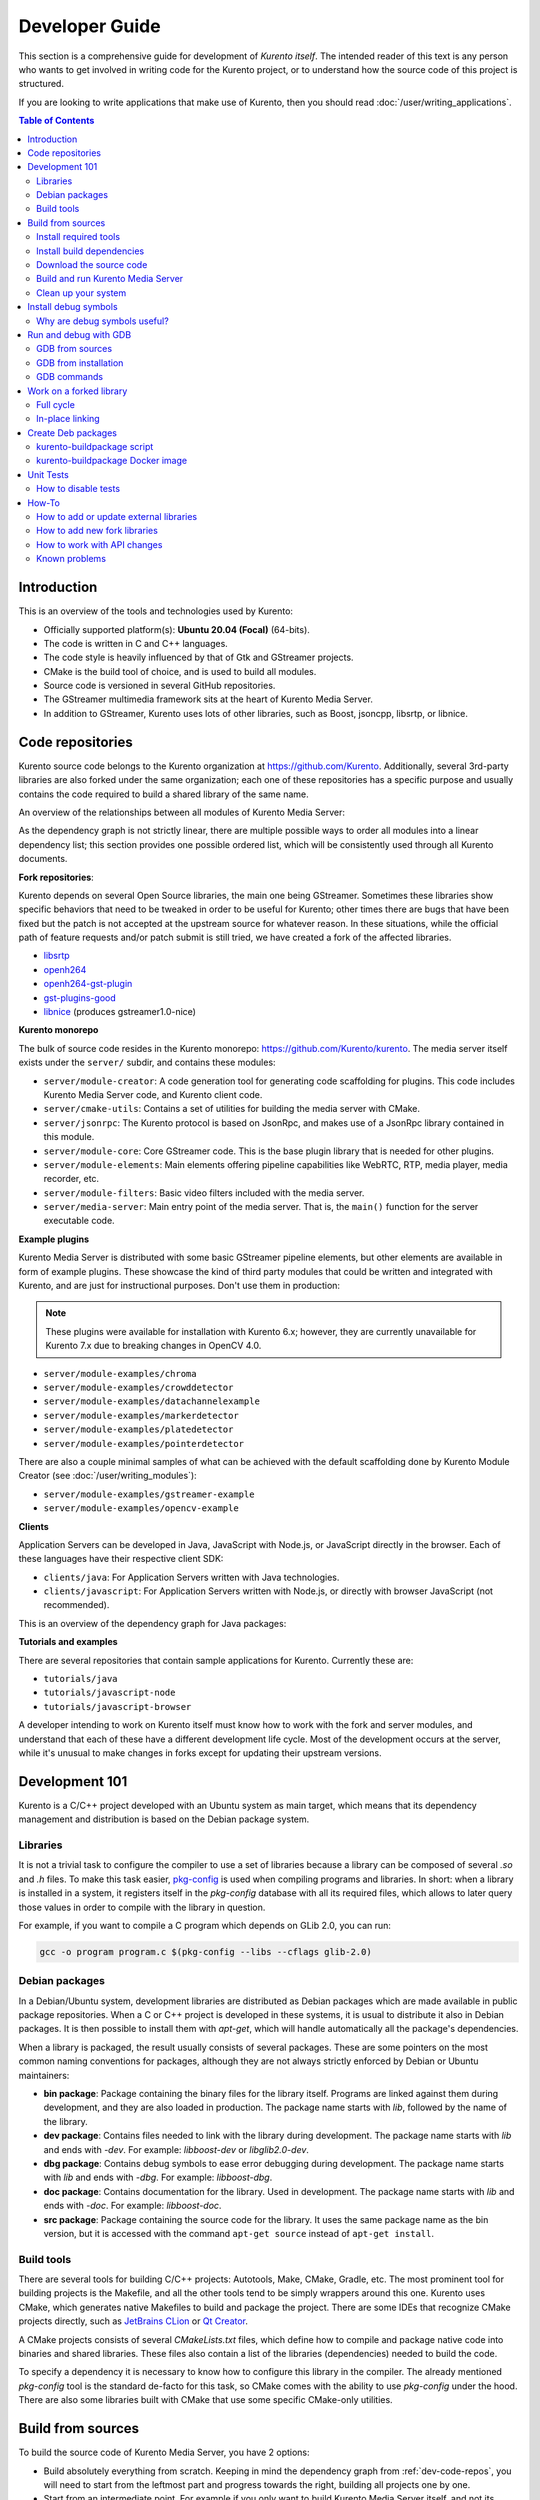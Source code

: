 ===============
Developer Guide
===============

This section is a comprehensive guide for development of *Kurento itself*. The intended reader of this text is any person who wants to get involved in writing code for the Kurento project, or to understand how the source code of this project is structured.

If you are looking to write applications that make use of Kurento, then you should read :doc:`/user/writing_applications`.

.. contents:: Table of Contents



Introduction
============

This is an overview of the tools and technologies used by Kurento:

- Officially supported platform(s): **Ubuntu 20.04 (Focal)** (64-bits).
- The code is written in C and C++ languages.
- The code style is heavily influenced by that of Gtk and GStreamer projects.
- CMake is the build tool of choice, and is used to build all modules.
- Source code is versioned in several GitHub repositories.
- The GStreamer multimedia framework sits at the heart of Kurento Media Server.
- In addition to GStreamer, Kurento uses lots of other libraries, such as Boost, jsoncpp, libsrtp, or libnice.



.. _dev-code-repos:

Code repositories
=================

Kurento source code belongs to the Kurento organization at https://github.com/Kurento. Additionally, several 3rd-party libraries are also forked under the same organization; each one of these repositories has a specific purpose and usually contains the code required to build a shared library of the same name.

An overview of the relationships between all modules of Kurento Media Server:

.. graphviz:: /images/graphs/dependencies-all.dot
   :align: center
   :caption: Media Server dependency graph

As the dependency graph is not strictly linear, there are multiple possible ways to order all modules into a linear dependency list; this section provides one possible ordered list, which will be consistently used through all Kurento documents.

**Fork repositories**:

Kurento depends on several Open Source libraries, the main one being GStreamer. Sometimes these libraries show specific behaviors that need to be tweaked in order to be useful for Kurento; other times there are bugs that have been fixed but the patch is not accepted at the upstream source for whatever reason. In these situations, while the official path of feature requests and/or patch submit is still tried, we have created a fork of the affected libraries.

- `libsrtp <https://github.com/Kurento/libsrtp>`__
- `openh264 <https://github.com/Kurento/openh264>`__
- `openh264-gst-plugin <https://github.com/Kurento/openh264-gst-plugin>`__
- `gst-plugins-good <https://github.com/Kurento/gst-plugins-good>`__
- `libnice <https://github.com/Kurento/libnice>`__ (produces gstreamer1.0-nice)

**Kurento monorepo**

The bulk of source code resides in the Kurento monorepo: https://github.com/Kurento/kurento. The media server itself exists under the ``server/`` subdir, and contains these modules:

- ``server/module-creator``: A code generation tool for generating code scaffolding for plugins. This code includes Kurento Media Server code, and Kurento client code.
- ``server/cmake-utils``: Contains a set of utilities for building the media server with CMake.
- ``server/jsonrpc``: The Kurento protocol is based on JsonRpc, and makes use of a JsonRpc library contained in this module.
- ``server/module-core``: Core GStreamer code. This is the base plugin library that is needed for other plugins.
- ``server/module-elements``: Main elements offering pipeline capabilities like WebRTC, RTP, media player, media recorder, etc.
- ``server/module-filters``: Basic video filters included with the media server.
- ``server/media-server``: Main entry point of the media server. That is, the ``main()`` function for the server executable code.

**Example plugins**

Kurento Media Server is distributed with some basic GStreamer pipeline elements, but other elements are available in form of example plugins. These showcase the kind of third party modules that could be written and integrated with Kurento, and are just for instructional purposes. Don't use them in production:

.. note::

   These plugins were available for installation with Kurento 6.x; however, they are currently unavailable for Kurento 7.x due to breaking changes in OpenCV 4.0.

- ``server/module-examples/chroma``
- ``server/module-examples/crowddetector``
- ``server/module-examples/datachannelexample``
- ``server/module-examples/markerdetector``
- ``server/module-examples/platedetector``
- ``server/module-examples/pointerdetector``

There are also a couple minimal samples of what can be achieved with the default scaffolding done by Kurento Module Creator (see :doc:`/user/writing_modules`):

- ``server/module-examples/gstreamer-example``
- ``server/module-examples/opencv-example``

**Clients**

Application Servers can be developed in Java, JavaScript with Node.js, or JavaScript directly in the browser. Each of these languages have their respective client SDK:

- ``clients/java``: For Application Servers written with Java technologies.
- ``clients/javascript``: For Application Servers written with Node.js, or directly with browser JavaScript (not recommended).

This is an overview of the dependency graph for Java packages:

.. graphviz:: /images/graphs/dependencies-java.dot
   :align: center
   :caption: Java dependency graph

**Tutorials and examples**

There are several repositories that contain sample applications for Kurento. Currently these are:

- ``tutorials/java``
- ``tutorials/javascript-node``
- ``tutorials/javascript-browser``

A developer intending to work on Kurento itself must know how to work with the fork and server modules, and understand that each of these have a different development life cycle. Most of the development occurs at the server, while it's unusual to make changes in forks except for updating their upstream versions.



Development 101
===============

Kurento is a C/C++ project developed with an Ubuntu system as main target, which means that its dependency management and distribution is based on the Debian package system.



Libraries
---------

It is not a trivial task to configure the compiler to use a set of libraries because a library can be composed of several *.so* and *.h* files. To make this task easier, `pkg-config <https://www.freedesktop.org/wiki/Software/pkg-config>`__ is used when compiling programs and libraries. In short: when a library is installed in a system, it registers itself in the *pkg-config* database with all its required files, which allows to later query those values in order to compile with the library in question.

For example, if you want to compile a C program which depends on GLib 2.0, you can run:

.. code-block:: shell

   gcc -o program program.c $(pkg-config --libs --cflags glib-2.0)


Debian packages
---------------

In a Debian/Ubuntu system, development libraries are distributed as Debian packages which are made available in public package repositories. When a C or C++ project is developed in these systems, it is usual to distribute it also in Debian packages. It is then possible to install them with *apt-get*, which will handle automatically all the package's dependencies.

When a library is packaged, the result usually consists of several packages. These are some pointers on the most common naming conventions for packages, although they are not always strictly enforced by Debian or Ubuntu maintainers:

- **bin package**: Package containing the binary files for the library itself. Programs are linked against them during development, and they are also loaded in production. The package name starts with *lib*, followed by the name of the library.
- **dev package**: Contains files needed to link with the library during development. The package name starts with *lib* and ends with *-dev*. For example: *libboost-dev* or *libglib2.0-dev*.
- **dbg package**: Contains debug symbols to ease error debugging during development. The package name starts with *lib* and ends with *-dbg*. For example: *libboost-dbg*.
- **doc package**: Contains documentation for the library. Used in development. The package name starts with *lib* and ends with *-doc*. For example: *libboost-doc*.
- **src package**: Package containing the source code for the library. It uses the same package name as the bin version, but it is accessed with the command ``apt-get source`` instead of ``apt-get install``.



Build tools
-----------

There are several tools for building C/C++ projects: Autotools, Make, CMake, Gradle, etc. The most prominent tool for building projects is the Makefile, and all the other tools tend to be simply wrappers around this one. Kurento uses CMake, which generates native Makefiles to build and package the project. There are some IDEs that recognize CMake projects directly, such as `JetBrains CLion <https://www.jetbrains.com/clion/>`__ or `Qt Creator <https://www.qt.io/ide/>`__.

A CMake projects consists of several *CMakeLists.txt* files, which define how to compile and package native code into binaries and shared libraries. These files also contain a list of the libraries (dependencies) needed to build the code.

To specify a dependency it is necessary to know how to configure this library in the compiler. The already mentioned *pkg-config* tool is the standard de-facto for this task, so CMake comes with the ability to use *pkg-config* under the hood. There are also some libraries built with CMake that use some specific CMake-only utilities.



.. _dev-sources:

Build from sources
==================

To build the source code of Kurento Media Server, you have 2 options:

* Build absolutely everything from scratch. Keeping in mind the dependency graph from :ref:`dev-code-repos`, you will need to start from the leftmost part and progress towards the right, building all projects one by one.

* Start from an intermediate point. For example if you only want to build Kurento Media Server itself, and not its dependencies, you can leverage the packages that are already built in the **Kurento packages repository** (see instructions for either the :ref:`Release repo <installation-local>` or :ref:`Development repo <installation-dev-local>`).

In all cases, the workflow is the same. Follow these steps to end up with an environment that is appropriate for hacking on the Kurento source code:

1. Install required tools.
2. Install build dependencies.
3. Download the source code.
4. Build and run Kurento Media Server.
5. Build and run Kurento tests.



Install required tools
----------------------

This command installs the basic set of tools that are needed for the next steps:

.. code-block:: shell

   sudo apt-get update ; sudo apt-get install --no-install-recommends \
       build-essential \
       ca-certificates \
       cmake \
       git \
       gnupg \
       pkg-config



Install build dependencies
--------------------------

**Option 1: Quick setup**

If you install the ``kurento-media-server-dev`` package, all build dependencies will get installed too. This is a quick and easy way to get all the dependencies, if you don't care about building them from scratch.

First add the Kurento repos to your system, by following either of :ref:`release install <installation-local>` or :ref:`development install <installation-dev-local>`. Then, run this command:

.. code-block:: shell

   sudo apt-get update ; sudo apt-get install --no-install-recommends \
       kurento-media-server-dev

If you *do care* about building everything from scratch, keep reading.

**Option 2: Build everything**

All repositories that form the Kurento Media Server codebase are prepared to be packaged with Debian packaging tools. For every one of the fork libraries and modules of Kurento, you should have a look at its ``debian/control`` file, and make sure the dependencies listed in ``Build-Depends`` are installed in your system. This can be automated with ``mk-build-deps`` (which is part of the ``devscripts`` package).

For example, to build the Kurento *core* module:

.. code-block:: shell

   sudo apt-get update ; sudo apt-get install --no-install-recommends \
       devscripts equivs

   cd server/module-core/

   # Get DISTRIB_* env vars.
   source /etc/upstream-release/lsb-release 2>/dev/null || source /etc/lsb-release

   sudo apt-get update ; sudo mk-build-deps --install --remove \
       --tool="apt-get -o Debug::pkgProblemResolver=yes --target-release 'a=$DISTRIB_CODENAME-backports' --no-install-recommends --no-remove" \
       ./debian/control



Download the source code
------------------------

Run:

.. code-block:: shell

   git clone https://github.com/Kurento/kurento.git

   cd kurento/

   git submodule update --init --recursive



Build and run Kurento Media Server
----------------------------------

Change into the ``server/`` directory, then run this command:

.. code-block:: shell

   export MAKEFLAGS="-j$(nproc)"

   bin/build-run.sh

By default, the script `build-run.sh <https://github.com/Kurento/kurento/blob/main/server/bin/build-run.sh>`__ will set up the environment and settings to make a Debug build of Kurento Media Server. You can inspect that script to learn about all the other options it offers, including builds for `AddressSanitizer <https://github.com/google/sanitizers/wiki/AddressSanitizer>`__, selection between GCC and Clang compilers, and other modes.

You can also set the logging level of specific categories by exporting the environment variable *GST_DEBUG* before running this script (see :doc:`/features/logging`).

After the build has been completed, you can change into the build directory and run the unit tests. For more info, see :ref:`dev-unit-tests`.



Clean up your system
--------------------

To leave the system in a clean state, remove all Kurento packages and related development libraries. All Kurento packages contain the word "*kurento*" in the version number, so Aptitude makes it very easy to uninstall them all:

.. code-block:: shell

   sudo aptitude remove '?installed?version(kurento)'

Use ``purge`` instead of ``remove`` to also delete any leftover configuration files in ``/etc/``.



.. _dev-dbg:

Install debug symbols
=====================

To work with Kurento source code itself or analyze a crash in either the server or any 3rd-party library, you'll want to have debug symbols installed. These provide for full information about the source file name and line where problems are happening; this information is paramount for a successful debug session, and you'll also need to provide these details when requesting support or :ref:`filing a bug report <support-community>`.

**Installing the debug symbols does not impose any extra load to the system**. So, it doesn't really hurt at all to have them installed even in production setups, where they will prove useful whenever an unexpected crash happens to bring the system down and a postmortem stack trace is automatically generated.

After having :doc:`installed Kurento </user/installation>`, first thing to do is to enable the Ubuntu's official **Debug Symbol Packages** repository:

.. code-block:: shell

   # Get DISTRIB_* env vars.
   source /etc/upstream-release/lsb-release 2>/dev/null || source /etc/lsb-release

   # Add Ubuntu debug repository key for apt-get.
   apt-get update ; apt-get install --yes ubuntu-dbgsym-keyring \
   || apt-key adv \
      --keyserver hkp://keyserver.ubuntu.com:80 \
      --recv-keys F2EDC64DC5AEE1F6B9C621F0C8CAB6595FDFF622

   # Add Ubuntu debug repository line for apt-get.
   sudo tee "/etc/apt/sources.list.d/ddebs.list" >/dev/null <<EOF
   deb http://ddebs.ubuntu.com $DISTRIB_CODENAME main restricted universe multiverse
   deb http://ddebs.ubuntu.com $DISTRIB_CODENAME-updates main restricted universe multiverse
   EOF

Now, install all debug packages that are relevant to Kurento:

.. code-block:: shell

   # Install debug packages.
   # The debug packages repository fails very often due to bad server state.
   # Try to update, and only if it works install debug symbols.
   sudo apt-get update && sudo apt-get install --no-install-recommends --yes \
       kurento-dbg



Why are debug symbols useful?
-----------------------------

Let's see a couple examples that show the difference between the same stack trace, as generated *before* installing the debug symbols, and *after* installing them. **Don't report a stack trace that looks like the first one in this example**:

**NOT USEFUL**: WITHOUT debug symbols:

.. code-block:: shell-session

   $ cat /var/log/kurento-media-server/errors.log
   Segmentation fault (thread 139667051341568, pid 14132)
   Stack trace:
   [kurento::MediaElementImpl::mediaFlowInStateChanged(int, char*, KmsElementPadType)]
   /usr/lib/x86_64-linux-gnu/libkmscoreimpl.so.6:0x1025E0
   [g_signal_emit]
   /usr/lib/x86_64-linux-gnu/libgobject-2.0.so.0:0x2B08F
   [check_if_flow_media]
   /usr/lib/x86_64-linux-gnu/libkmsgstcommons.so.6:0x1F9E4
   [g_hook_list_marshal]
   /lib/x86_64-linux-gnu/libglib-2.0.so.0:0x3A904

**USEFUL** WITH debug symbols:

.. code-block:: shell-session

   $ cat /var/log/kurento-media-server/errors.log
   Segmentation fault (thread 140672899761920, pid 15217)
   Stack trace:
   [kurento::MediaElementImpl::mediaFlowInStateChanged(int, char*, KmsElementPadType)]
   /home/kurento/server/module-core/src/server/implementation/objects/MediaElementImpl.cpp:479
   [g_signal_emit]
   /build/glib2.0-prJhLS/glib2.0-2.48.2/./gobject/gsignal.c:3443
   [cb_buffer_received]
   /home/kurento/server/module-core/src/gst-plugins/commons/kmselement.c:578
   [g_hook_list_marshal]
   /build/glib2.0-prJhLS/glib2.0-2.48.2/./glib/ghook.c:673

The second stack trace is much more helpful, because it indicates the exact file names and line numbers where the crash happened. With these, a developer will at least have a starting point where to start looking for any potential bug.

It's important to note that stack traces, while helpful, are not a 100% replacement of actually running the software under a debugger (**GDB**) or memory analyzer (**Valgrind**). Most crashes will need further investigation before they can be fixed.



.. _dev-gdb:

Run and debug with GDB
======================

`GDB <https://www.gnu.org/software/gdb/>`__ is a debugger that helps in understanding why and how a program is crashing. Among several other things, you can use GDB to obtain a **backtrace**, which is a detailed list of all functions that were running when the Kurento process failed.

You can build Kurento Media Server from sources and then use GDB to execute and debug it. Alternatively, you can also use GDB with an already installed version of Kurento.



GDB from sources
----------------

1. Complete the previous instructions on how to build and run from sources: :ref:`dev-sources`.

2. Install debug symbols: :ref:`dev-dbg`.

3. Build and run Kurento with GDB.

   For this step, the easiest method is to use our launch script, *build-run.sh*. It builds all sources, configures the environment, and starts up the debugger:

   .. code-block:: shell

      bin/build-run.sh --gdb
      # [... wait for build ...]
      (gdb)

4. Run GDB commands to *start Kurento Media Server* and then get a *backtrace* (see indications in next section).



GDB from installation
---------------------

You don't *have* to build Kurento from sources in order to run it with the GDB debugger. Using an already existing installation is perfectly fine, too, so it's possible to use GDB in your servers without much addition (apart from installing *gdb* itself, that is):

1. Assuming a machine where Kurento is :doc:`installed </user/installation>`, go ahead and also install ``gdb``.

2. Install debug symbols: :ref:`dev-dbg`.

3. Define the *G_DEBUG* environment variable.

   This helps capturing assertions from 3rd-party libraries used by Kurento, such as *GLib* and *GStreamer*:

   .. code-block:: shell

      export G_DEBUG=fatal-warnings

4. Load your service settings.

   You possibly did some changes in the Kurento service settings file, ``/etc/default/kurento-media-server``. This file contains shell code that can be sourced directly into your current session:

   .. code-block:: shell

      source /etc/default/kurento-media-server

5. Ensure Kurento is not already running as a service.

   .. code-block:: shell

      sudo service kurento-media-server stop

5. Run Kurento with GDB.

   .. code-block:: shell

      gdb /usr/bin/kurento-media-server
      # [ ... GDB starts up ...]
      (gdb)

6. Run GDB commands to *start Kurento Media Server* and then get a *backtrace* (see indications in next section).

**Running Kurento with Docker**

If you are running Kurento from the Docker image, you can also follow the steps above, however a couple extra things must be done:

* Launch the Kurento Docker container with these additional arguments:

  .. code-block:: shell

     docker run -ti --cap-add SYS_PTRACE --security-opt seccomp=unconfined --entrypoint /bin/bash [...]

* Skip steps *4* and *5* from above.



GDB commands
------------

Once you see the ``(gdb)`` command prompt, you're already running a `GDB session <https://www.cprogramming.com/gdb.html>`__, and you can start issuing debug commands. Here, the most useful ones are *backtrace* and *info* variants (`Examining the Stack <https://sourceware.org/gdb/current/onlinedocs/gdb/Stack.html>`__). When you want to finish, stop execution with *Ctrl+C*, then type the *quit* command:

.. code-block:: shell

   # Actually start running the Kurento Media Server process
   (gdb) run

   # At this point, Kurento is running; now try to make the crash happen,
   # which will return you to the "(gdb)" prompt.
   #
   # Or you can press "Ctrl+C" to force an interruption.
   #
   # You can also send the SIGSEGV signal to simulate a segmentation fault:
   # sudo kill -SIGSEGV "$(pgrep -f kurento-media-server)"

   # Obtain an execution backtrace.
   (gdb) backtrace

   # Change to an interesting frame and get all details.
   (gdb) frame 3
   (gdb) info frame
   (gdb) info args
   (gdb) info locals

   # Quit GDB and return to the shell.
   (gdb) quit

Explaining GDB usage is out of scope for this documentation, but just note one thing: in the above text, ``frame 3`` is **just an example**; depending on the case, the backtrace needs to be examined first to decide which frame number is the most interesting. Typically (but not always), the interesting frame is the first one that involves Kurento's own code instead of 3rd-party code.



Work on a forked library
========================

These are the two typical workflows used to work with fork libraries:



Full cycle
----------

This workflow has the easiest and fastest setup, however it also is the slowest one. To make a change, you would edit the code in the library, then build it, generate Debian packages, and lastly install those packages over the ones already installed in your system. It would then be possible to run Kurento and see the effect of the changes in the library.

This is of course an extremely cumbersome process to follow during anything more complex than a couple of edits in the library code.



In-place linking
----------------

The other work method consists on changing the system library path so it points to the working copy where the fork library is being modified. Typically, this involves building the fork with its specific tool (which often is Automake), changing the environment variable *LD_LIBRARY_PATH*, and running Kurento Media Server with such configuration that any required shared libraries will load the modified version instead of the one installed in the system.

This allows for the fastest development cycle, however the specific instructions to do this are very project-dependent.

[TODO: Add concrete instructions for every forked library]



.. _dev-packages:

Create Deb packages
===================

You can easily create Debian packages (*.deb* files) for Kurento itself and for any of the forked libraries. Typically, Deb packages can be created directly by using standard system tools such as `dpkg-buildpackage <https://manpages.ubuntu.com/manpages/man1/dpkg-buildpackage.1.html>`__ or `debuild <https://manpages.ubuntu.com/manpages/man1/debuild.1.html>`__.



kurento-buildpackage script
---------------------------

All Kurento packages are normally built in our CI servers, using a script aptly named `kurento-buildpackage <https://github.com/Kurento/kurento/blob/main/ci-scripts/kurento-buildpackage.sh>`__. When running this tool inside any project's directory, it will configure Kurento repositories, install dependencies, and finally use *git-buildpackage* to update the *debian/changelog* file, before actually building new Deb packages.

You can also use *kurento-buildpackage* locally, to build test packages while working on any of the Kurento projects; default options will generally be good enough. However, note that the script assumes all dependencies to either be installable from current Apt repositories, or be already installed in your system. If you want to allow the script to install any Kurento dependencies that you might be missing, run it with ``--install-kurento <KurentoVersion>``, where *<KurentoVersion>* is the version of Kurento against which the project should be built.

For example, say you want to build the development branch of *kurento-module-core* against Kurento 7.0.0. Run these commands:

.. code-block:: shell

   git clone https://github.com/Kurento/kurento.git

   cd kurento/server/module-core/

   ../../ci-scripts/kurento-buildpackage.sh \
       --install-kurento 7.0.0 \
       --apt-add-repo

Run ``kurento-buildpackage.sh --help``, to read about what are the dependencies that you'll have to install to use this tool, and what are the command-line flags that can be used with it.



kurento-buildpackage Docker image
---------------------------------

In an attempt to make it easier than ever to create Deb packages from Kurento repositories, we offer a Docker image that already contains everything needed to run the *kurento-buildpackage* tool. You can use this Docker image as if you were running the script itself, with the advantage that your system won't have to be modified to install any dependencies, your builds will be completely repeatable, and you will be able to create packages for different versions of Ubuntu.

To use the `kurento-buildpackage Docker image <https://hub.docker.com/r/kurento/kurento-buildpackage>`__, you'll need to bind-mount the project directory onto the ``/hostdir`` path inside the container. All other options to *kurento-buildpackage* remain the same.

For example, say you want to build all Kurento packages for *Ubuntu 20.04 (Focal)*, from scratch (i.e. without jump-starting from the *apt-get* repositories), you've been saving them into ``$HOME/packages/``, and now it's the turn of *kurento-module-core*. Run these commands:

.. code-block:: shell

   git clone https://github.com/Kurento/kurento.git

   cd kurento/

   docker run --rm \
       --mount type=bind,src=server/module-core,dst=/hostdir \
       --mount type=bind,src=ci-scripts,dst=/ci-scripts \
       --mount type=bind,src="$HOME/packages",dst=/packages \
       kurento/kurento-buildpackage:focal \
           --install-files /packages \
           --dstdir /packages



.. _dev-unit-tests:

Unit Tests
==========

Kurento uses the Check unit testing framework for C (https://libcheck.github.io/check/). If you are working on the source code and :ref:`building from sources <dev-sources>`, you can build and run unit tests manually: just ``cd`` to the build directory and run ``make check``. All available tests will run, and a summary report will be shown at the end.

.. note::

   It is recommended to first disable GStreamer log colors, that way the resulting log files won't contain extraneous escape sequences such as ``^[[31;01m ^[[00m``. Also, it will be useful to specify a higher logging level than the default; set the environment variable *GST_DEBUG*, as explained in :ref:`logging-levels`.

   The complete command could look like this:

   .. code-block:: shell

      export GST_DEBUG_NO_COLOR=1
      export GST_DEBUG="3,check:5,test_base:5"

      make check

The log output of the whole test suite will get saved into the file *./Testing/Temporary/LastTest.log*. To find the starting point of each individual test inside this log file, search for the words "**test start**". For the start of a specific test, search for "**<TestName>: test start**". For example:

.. code-block:: text

   webrtcendpoint.c:1848:test_vp8_sendrecv: test start

To build and run one specific test, use ``make test_<TestName>.check``. For example:

.. code-block:: shell

   make test_agnosticbin.check

If you had Valgrind installed (to analyze memory usage), a ``.valgrind`` target will have been generated too. For example:

.. code-block:: shell

   make test_agnosticbin.valgrind



How to disable tests
--------------------

Debian tools will automatically run unit tests as part of the :ref:`package creation <dev-packages>` process. However, for special situations during development, we might want to temporarily disable testing before creating an experimental package. For example, say you are investigating an issue, and want to see what happens if you force a crash in some point of the code; or maybe you want to temporarily change a module's behavior but it breaks some unit test.

It is possible to skip building and running unit tests automatically, by editing the file ``debian/rules`` and changing the *auto_configure* rule from ``-DGENERATE_TESTS=TRUE`` to ``-DGENERATE_TESTS=FALSE -DDISABLE_TESTS=TRUE``.

Some tests require an IPv6-enabled network. These can be disabled temporarily in order to run all remaining tests on a machine that only has an IPv4 interface. Just use ``-DDISABLE_IPV6_TESTS=TRUE`` in either your CMake call, or in the Debian files where this property is mentioned, if you want to create *.deb* packages (currently, only ``server/module-elements/debian/rules``).



How-To
======

How to add or update external libraries
---------------------------------------

Add or change it in these files:

- *debian/control*.
- *CMakeLists.txt*.



How to add new fork libraries
-----------------------------

1. Fork the repository.
2. Create a *.build.yaml* file in this repository, listing its project dependencies (if any).
3. Add dependency to *debian/control* in the project that uses it.
4. Add dependency to *CMakeLists.txt* in the project that uses it.



How to work with API changes
----------------------------

What to do when you are developing a new feature that spans across the media server and the public API? This is a summary of the actions done in CI by ``ci-scripts/generate_java_module.sh`` and ``ci-scripts/maven_deploy.sh``:

1. Work on your changes, which may include changing files where the Kurento API is defined.

2. Generate client SDK dependencies:

   .. code-block:: shell

      cd server/<module>/  # E.g. server/module-filters/
      mkdir build ; cd build/
      cmake -DGENERATE_JAVA_CLIENT_PROJECT=TRUE -DDISABLE_LIBRARIES_GENERATION=TRUE ..
      cd java/
      mvn -DskipTests=true clean install

3. Generate client SDK:

   .. code-block:: shell

      cd clients/java/
      mvn -DskipTests=true clean install

4. At this point, the new Java packages have been generated and installed *in the local Maven cache*. Your Java application can now make use of any changes that were introduced in the API.



Known problems
--------------

- Some unit tests can fail, especially if the storage server (which contains some required input files) is having connectivity issues. If tests fail, packages are not generated. To skip tests, edit the file *debian/rules* and change ``-DGENERATE_TESTS=TRUE`` to ``-DGENERATE_TESTS=FALSE -DDISABLE_TESTS=TRUE``.
